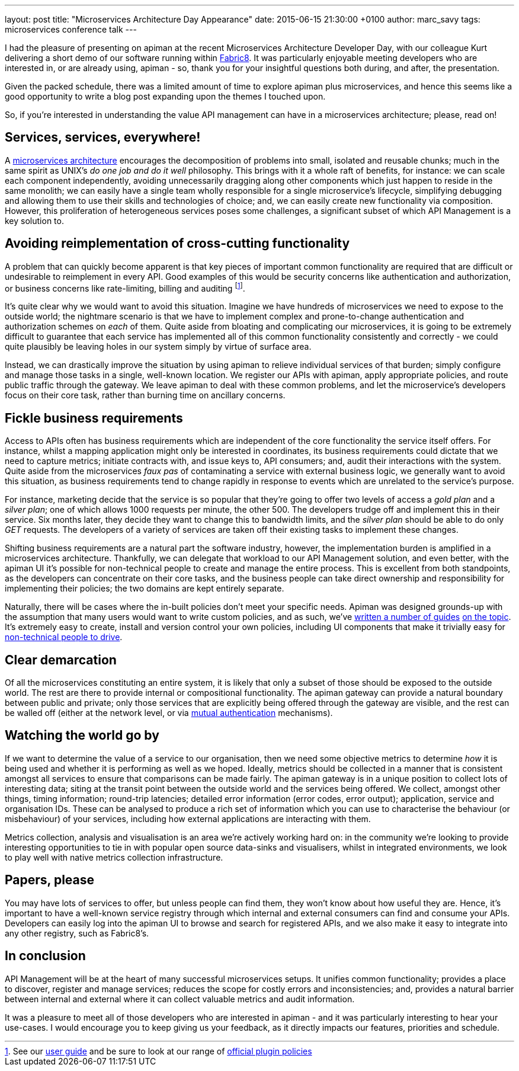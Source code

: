 ---
layout: post
title:  "Microservices Architecture Day Appearance"
date:   2015-06-15 21:30:00 +0100
author: marc_savy
tags: microservices conference talk
---

I had the pleasure of presenting on apiman at the recent Microservices Architecture Developer Day, with our colleague Kurt delivering a short demo of our software running within https://www.fabric8.io[Fabric8]. It was particularly enjoyable meeting developers who are interested in, or are already using, apiman - so, thank you for your insightful questions both during, and after, the presentation.

Given the packed schedule, there was a limited amount of time to explore apiman plus microservices, and hence this seems like a good opportunity to write a blog post expanding upon the themes I touched upon.

So, if you're interested in understanding the value API management can have in a microservices architecture; please, read on!

//<!-- more -->

== Services, services, everywhere!

A https://www.kubernetes.io[microservices architecture] encourages the decomposition of problems into small, isolated and reusable chunks; much in the same spirit as UNIX's _do one job and do it well_ philosophy. This brings with it a whole raft of benefits, for instance: we can scale each component independently, avoiding unnecessarily dragging along other components which just happen to reside in the same monolith; we can easily have a single team wholly responsible for a single microservice's lifecycle, simplifying debugging and allowing them to use their skills and technologies of choice; and, we can easily create new functionality via composition. However, this proliferation of heterogeneous services poses some challenges, a significant subset of which API Management is a key solution to.

== Avoiding reimplementation of cross-cutting functionality

A problem that can quickly become apparent is that key pieces of important common functionality are required that are difficult or undesirable to reimplement in every API. Good examples of this would be security concerns like authentication and authorization, or business concerns like rate-limiting, billing and auditing footnote:[See our https://www.apiman.io/latest/user-guide.html#_typical_use_cases[user guide] and be sure to look at our range of https://github.com/apiman/apiman-plugins[official plugin policies]].

It's quite clear why we would want to avoid this situation. Imagine we have hundreds of microservices we need to expose to the outside world; the nightmare scenario is that we have to implement complex and prone-to-change authentication and authorization schemes on _each_ of them. Quite aside from bloating and complicating our microservices, it is going to be extremely difficult to guarantee that each service has implemented all of this common functionality consistently and correctly - we could quite plausibly be leaving holes in our system simply by virtue of surface area.

Instead, we can drastically improve the situation by using apiman to relieve individual services of that burden; simply configure and manage those tasks in a single, well-known location. We register our APIs with apiman, apply appropriate policies, and route public traffic through the gateway. We leave apiman to deal with these common problems, and let the microservice's developers focus on their core task, rather than burning time on ancillary concerns.

== Fickle business requirements

Access to APIs often has business requirements which are independent of the core functionality the service itself offers. For instance, whilst a mapping application might only be interested in coordinates, its business requirements could dictate that we need to capture metrics; initiate contracts with, and issue keys to, API consumers; and, audit their interactions with the system. Quite aside from the microservices _faux pas_ of contaminating a service with external business logic, we generally want to avoid this situation, as business requirements tend to change rapidly in response to events which are unrelated to the service's purpose.

For instance, marketing decide that the service is so popular that they're going to offer two levels of access a _gold plan_ and a _silver plan_; one of which allows 1000 requests per minute, the other 500. The developers trudge off and implement this in their service. Six months later, they decide they want to change this to bandwidth limits, and the _silver plan_ should be able to do only _GET_ requests. The developers of a variety of services are taken off their existing tasks to implement these changes.

Shifting business requirements are a natural part the software industry, however, the implementation burden is amplified in a microservices architecture. Thankfully, we can delegate that workload to our API Management solution, and even better, with the apiman UI it's possible for non-technical people to create and manage the entire process. This is excellent from both standpoints, as the developers can concentrate on their core tasks, and the business people can take direct ownership and responsibility for implementing their policies; the two domains are kept entirely separate.

Naturally, there will be cases where the in-built policies don't meet your specific needs. Apiman was designed grounds-up with the assumption that many users would want to write custom policies, and as such, we've https://www.apiman.io/latest/developer-guide.html#_plugins[written a number of guides] https://java.dzone.com/articles/customizing-jboss-apiman[on the topic]. It's extremely easy to create, install and version control your own policies, including UI components that make it trivially easy for https://www.apiman.io/latest/user-guide.html#_plugins[non-technical people to drive].

== Clear demarcation

Of all the microservices constituting an entire system, it is likely that only a subset of those should be exposed to the outside world. The rest are there to provide internal or compositional functionality. The apiman gateway can provide a natural boundary between public and private; only those services that are explicitly being offered through the gateway are visible, and the rest can be walled off (either at the network level, or via https://www.apiman.io/latest/installation-guide.html#_how_to_enable_mtls_mutual_ssl_support_for_endpoint_security[mutual authentication] mechanisms).

== Watching the world go by

If we want to determine the value of a service to our organisation, then we need some objective metrics to determine _how_ it is being used and whether it is performing as well as we hoped. Ideally, metrics should be collected in a manner that is consistent amongst all services to ensure that comparisons can be made fairly. The apiman gateway is in a unique position to collect lots of interesting data; siting at the transit point between the outside world and the services being offered. We collect, amongst other things, timing information; round-trip latencies; detailed error information (error codes, error output); application, service and organisation IDs. These can be analysed to produce a rich set of information which you can use to characterise the behaviour (or misbehaviour) of your services, including how external applications are interacting with them.

Metrics collection, analysis and visualisation is an area we're actively working hard on: in the community we're looking to provide interesting opportunities to tie in with popular open source data-sinks and visualisers, whilst in integrated environments, we look to play well with native metrics collection infrastructure.

== Papers, please

You may have lots of services to offer, but unless people can find them, they won't know about how useful they are. Hence, it's important to have a well-known service registry through which internal and external consumers can find and consume your APIs. Developers can easily log into the apiman UI to browse and search for registered APIs, and we also make it easy to integrate into any other registry, such as Fabric8's.

== In conclusion

API Management will be at the heart of many successful microservices setups. It unifies common functionality; provides a place to discover, register and manage services; reduces the scope for costly errors and inconsistencies; and, provides a natural barrier between internal and external where it can collect valuable metrics and audit information.

It was a pleasure to meet all of those developers who are interested in apiman - and it was particularly interesting to hear your use-cases. I would encourage you to keep giving us your feedback, as it directly impacts our features, priorities and schedule.
